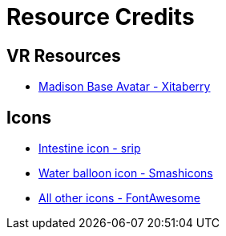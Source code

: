 = Resource Credits

== VR Resources

* link:https://jinxxy.com/Xitaberry/madisonbase[Madison Base Avatar - Xitaberry]

== Icons

* link:https://www.flaticon.com/free-icon/intestine_966097[Intestine icon - srip]
* link:https://www.flaticon.com/free-icon/balloon_4610939[Water balloon icon - Smashicons]
* link:https://fontawesome.com/[All other icons - FontAwesome]
